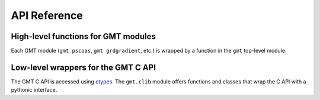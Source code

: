 .. _api:

API Reference
=============

High-level functions for GMT modules
------------------------------------

Each GMT module (``gmt pscoas``, ``gmt grdgradient``, etc.) is wrapped by a
function in the ``gmt`` top-level module.

.. autosummary::
    :toctree: api/
    :template: function.rst

    gmt.pscoast


Low-level wrappers for the GMT C API
------------------------------------

The GMT C API is accessed using ctypes_. The ``gmt.clib`` module offers
functions and classes that wrap the C API with a pythonic interface.

.. autosummary::
    :toctree: api/
    :template: function.rst

    gmt.clib.create_session
    gmt.clib.load_libgmt


.. _ctypes: https://docs.python.org/3/library/ctypes.html
